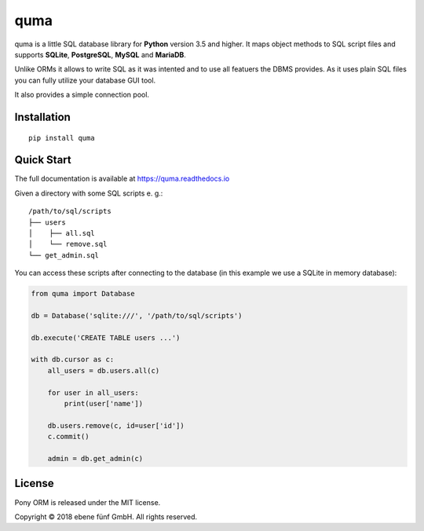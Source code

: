 ====
quma
====

quma is a little SQL database library for **Python** version 3.5 and higher.
It maps object methods to SQL script files and supports **SQLite**, **PostgreSQL**,
**MySQL** and **MariaDB**.

Unlike ORMs it allows to write SQL as it was intented and to use all featuers
the DBMS provides. As it uses plain SQL files you can fully utilize your database GUI tool.

It also provides a simple connection pool.

Installation
------------

::

    pip install quma

Quick Start
-----------

The full documentation is available at https://quma.readthedocs.io

Given a directory with some SQL scripts e. g.:

::

    /path/to/sql/scripts
    ├── users
    │    ├── all.sql
    │    └── remove.sql
    └── get_admin.sql
    
You can access these scripts after connecting to the database (in this example
we use a SQLite in memory database):
    

.. code-block:: python

    from quma import Database

    db = Database('sqlite:///', '/path/to/sql/scripts')

    db.execute('CREATE TABLE users ...')

    with db.cursor as c:
        all_users = db.users.all(c)

        for user in all_users:
            print(user['name'])

        db.users.remove(c, id=user['id'])
        c.commit()

        admin = db.get_admin(c)

License
-------

Pony ORM is released under the MIT license.

Copyright © 2018 ebene fünf GmbH. All rights reserved.
